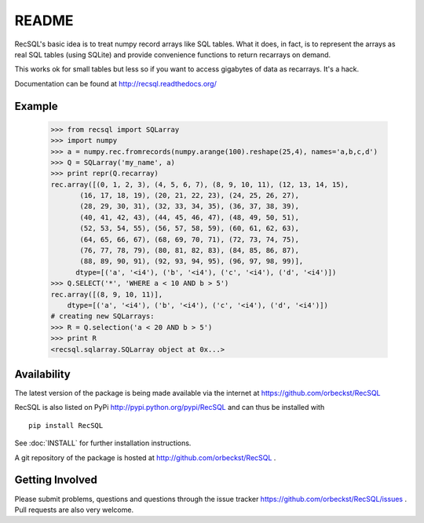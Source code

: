 =========
 README
=========

RecSQL's basic idea is to treat numpy record arrays like SQL
tables. What it does, in fact, is to represent the arrays as real SQL
tables (using SQLite) and provide convenience functions to return
recarrays on demand.

This works ok for small tables but less so if you want to access
gigabytes of data as recarrays. It's a hack.

Documentation can be found at http://recsql.readthedocs.org/


Example
-------

  >>> from recsql import SQLarray
  >>> import numpy
  >>> a = numpy.rec.fromrecords(numpy.arange(100).reshape(25,4), names='a,b,c,d')
  >>> Q = SQLarray('my_name', a)
  >>> print repr(Q.recarray)
  rec.array([(0, 1, 2, 3), (4, 5, 6, 7), (8, 9, 10, 11), (12, 13, 14, 15),
	 (16, 17, 18, 19), (20, 21, 22, 23), (24, 25, 26, 27),
	 (28, 29, 30, 31), (32, 33, 34, 35), (36, 37, 38, 39),
	 (40, 41, 42, 43), (44, 45, 46, 47), (48, 49, 50, 51),
	 (52, 53, 54, 55), (56, 57, 58, 59), (60, 61, 62, 63),
	 (64, 65, 66, 67), (68, 69, 70, 71), (72, 73, 74, 75),
	 (76, 77, 78, 79), (80, 81, 82, 83), (84, 85, 86, 87),
	 (88, 89, 90, 91), (92, 93, 94, 95), (96, 97, 98, 99)], 
	dtype=[('a', '<i4'), ('b', '<i4'), ('c', '<i4'), ('d', '<i4')])
  >>> Q.SELECT('*', 'WHERE a < 10 AND b > 5')
  rec.array([(8, 9, 10, 11)], 
      dtype=[('a', '<i4'), ('b', '<i4'), ('c', '<i4'), ('d', '<i4')])
  # creating new SQLarrays:  
  >>> R = Q.selection('a < 20 AND b > 5')
  >>> print R
  <recsql.sqlarray.SQLarray object at 0x...>



Availability
------------

The latest version of the package is being made available via the
internet at https://github.com/orbeckst/RecSQL 

RecSQL is also listed on PyPi http://pypi.python.org/pypi/RecSQL and
can thus be installed with ::

  pip install RecSQL

See :doc:`INSTALL` for further installation instructions.

A git repository of the package is hosted at
http://github.com/orbeckst/RecSQL .


Getting Involved
----------------

Please submit problems, questions and questions through the issue
tracker https://github.com/orbeckst/RecSQL/issues . Pull requests are
also very welcome.

